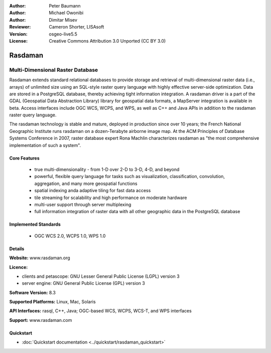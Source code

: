 :Author: Peter Baumann
:Author: Michael Owonibi
:Author: Dimitar Misev
:Reviewer: Cameron Shorter, LISAsoft
:Version: osgeo-live5.5
:License: Creative Commons Attribution 3.0 Unported (CC BY 3.0)

.. image:: ../../images/project_logos/logo-rasdaman.png
 :scale: 100 %
 :alt: project logo
  :align: right
  :target: http://rasdaman.org

Rasdaman
================================================================================

Multi-Dimensional Raster Database
~~~~~~~~~~~~~~~~~~~~~~~~~~~~~~~~~~~~~~~~~~~~~~~~~~~~~~~~~~~~~~~~~~~~~~~~~~~~~~~~

Rasdaman extends standard relational databases to provide storage and retrieval of multi-dimensional raster data (i.e., arrays) of unlimited size using an SQL-style raster query language with highly effective server-side optimization. Data are stored in a PostgreSQL database, thereby achieving tight information integration. A rasdaman driver is a part of the GDAL (Geospatial Data Abstraction Library) library for geospatial data formats, a MapServer integration is available in beta.
Access interfaces include OGC WCS, WCPS, and WPS, as well as C++ and Java APIs in addition to the rasdaman raster query language.

The rasdaman technology is stable and mature, deployed in production since over 10 years; the French National Geographic Institute runs rasdaman on a dozen-Terabyte airborne image map. At the ACM Principles of Database Systems Conference in 2007, raster database expert Rona Machlin characterizes rasdaman as "the most comprehensive implementation of such a system".

.. image:: ../../images/screenshots/1024x768/rasdaman-collage.png
  :scale: 50 %
  :align: right

Core Features
--------------------------------------------------------------------------------

    * true multi-dimensionality - from 1-D over 2-D to 3-D, 4-D, and beyond
    * powerful, flexible query language for tasks such as visualization, classification, convolution, aggregation, and many more geospatial functions
    * spatial indexing anda adaptive tiling for fast data access
    * tile streaming for scalability and high performance on moderate hardware
    * multi-user support through server multiplexing
    * full information integration of raster data with all other geographic data in the PostgreSQL database

Implemented Standards
--------------------------------------------------------------------------------

    * OGC WCS 2.0, WCPS 1.0, WPS 1.0

Details
--------------------------------------------------------------------------------

**Website:** www.rasdaman.org

**Licence:**

* clients and petascope: GNU Lesser General Public License (LGPL) version 3
* server engine: GNU General Public License (GPL) version 3

**Software Version:** 8.3

**Supported Platforms:** Linux, Mac, Solaris

**API Interfaces:** rasql, C++, Java; OGC-based WCS, WCPS, WCS-T, and WPS interfaces

**Support:**  www.rasdaman.com

Quickstart
--------------------------------------------------------------------------------

* :doc:`Quickstart documentation <../quickstart/rasdaman_quickstart>`


